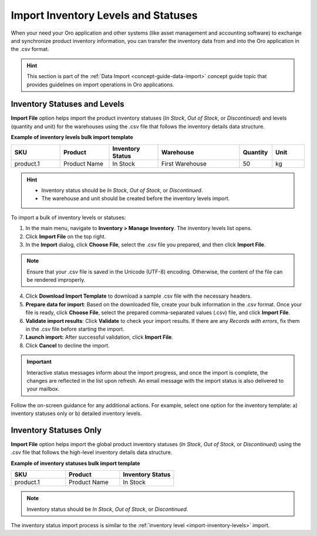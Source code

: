 .. _import-inventory-levels:

Import Inventory Levels and Statuses
====================================

When your need your Oro application and other systems (like asset management and accounting software) to exchange and synchronize product inventory information, you can transfer the inventory data from and into the Oro application in the .csv format.

.. hint:: This section is part of the :ref:`Data Import <concept-guide-data-import>` concept guide topic that provides guidelines on import operations in Oro applications.

Inventory Statuses and Levels
^^^^^^^^^^^^^^^^^^^^^^^^^^^^^

**Import File** option helps import the product inventory statuses (*In Stock*, *Out of Stock*, or *Discontinued*) and levels (quantity and unit) for the warehouses using the .csv file that follows the inventory details data structure.

**Example of inventory levels bulk import template**

.. csv-table::
   :header: "SKU","Product","Inventory Status","Warehouse","Quantity","Unit"
   :widths: 15, 15, 15, 25, 10, 10

   "product.1", "Product Name", "In Stock", "First Warehouse", 50, "kg"

.. hint::

          * Inventory status should be *In Stock*, *Out of Stock*, or *Discontinued*.
          * The warehouse and unit should be created before the inventory levels import.

To import a bulk of |imported_information|:

1. In the main menu, navigate to |menu|. The |item| list opens.
2. Click **Import File** on the top right.
3. In the **Import** dialog, click **Choose File**, select the .csv file you prepared, and then click **Import File**.

.. note:: Ensure that your .csv file is saved in the Unicode (UTF-8) encoding. Otherwise, the content of the file can be rendered improperly.

|image|

4. Click **Download Import Template** to download a sample .csv file with the necessary headers.
5. **Prepare data for import**: Based on the downloaded file, create your bulk information in the .csv format. Once your file is ready, click **Choose File**, select the prepared comma-separated values (.csv) file, and click **Import File**.
6. **Validate import results**: Click **Validate** to check your import results. If there are any *Records with errors*, fix them in the .csv file before starting the import.
7. **Launch import:** After successful validation, click **Import File**.
8. Click **Cancel** to decline the import.

.. important:: Interactive status messages inform about the import progress, and once the import is complete, the changes are reflected in the list upon refresh. An email message with the import status is also delivered to your mailbox.

Follow the on-screen guidance for any additional actions. For example, select one option for the inventory template: a) inventory statuses only or b) detailed inventory levels.

.. raw:: HTML

   <iframe width="560" height="315" src="https://www.youtube.com/embed/p5HrsdMUB7A" title="YouTube video player" frameborder="0" allow="accelerometer; autoplay; clipboard-write; encrypted-media; gyroscope; picture-in-picture" allowfullscreen></iframe>

.. finish

.. |imported_information| replace:: inventory levels or statuses

.. |menu| replace:: **Inventory > Manage Inventory**

.. |item| replace:: inventory levels

.. |image| image:: /user/img/inventory/import_inventory_levels.png

.. _import-inventory-status:

Inventory Statuses Only
^^^^^^^^^^^^^^^^^^^^^^^

**Import File** option helps import the global product inventory statuses (*In Stock*, *Out of Stock*, or *Discontinued*) using the .csv file that follows the high-level inventory details data structure.

**Example of inventory statuses bulk import template**

.. csv-table::
   :header: "SKU","Product","Inventory Status"
   :widths: 15, 15, 15

   "product.1", "Product Name", "In Stock"

.. note:: Inventory status should be *In Stock*, *Out of Stock*, or *Discontinued*.

The inventory status import process is similar to the :ref:`inventory level <import-inventory-levels>` import.

